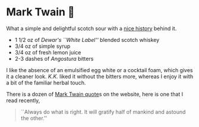 #+options: exclude-html-head:property="theme-color" author-image:nil tomb:nil
#+html_head: <meta name="theme-color" property="theme-color" content="#151515">
#+html_head: <link rel="stylesheet" type="text/css" href="../glass-of-gods.css">
#+options: preview-generate:t rss-prefix:(Cocktails)
#+options: preview-generate-bg:#151515 preview-generate-fg:#ffffff
#+date: 286; 12024 H.E. 2319
* Mark Twain 🍬

#+begin_export html
<img class="image cocktail scroll-image" src="mark-twain.webp">
<img class="image cockflip scroll-image" src="mark-twain.webp">
#+end_export

What a simple and delightful scotch sour with a [[https://drunkardsalmanac.com/mark-twain-cocktail/][nice history]] behind it.

- 1 1/2 oz of /Dewar's ``White Label''/ blended scotch whiskey
- 3/4 oz of simple syrup
- 3/4 oz of fresh lemon juice
- 2-3 dashes of /Angostura/ bitters

I like the absence of an emulsified egg white or a cocktail foam, which gives it
a cleaner look. /K.K./ liked it without the bitters more, whereas I enjoy it with a
bit of the familiar herbal touch.

There is a dozen of [[https://sandyuraz.com/fortunes/][Mark Twain quote]]s on the website, here is one that I read
recently,

#+begin_quote
``Always do what is right. It will gratify half of mankind and astound the other.''
#+end_quote
